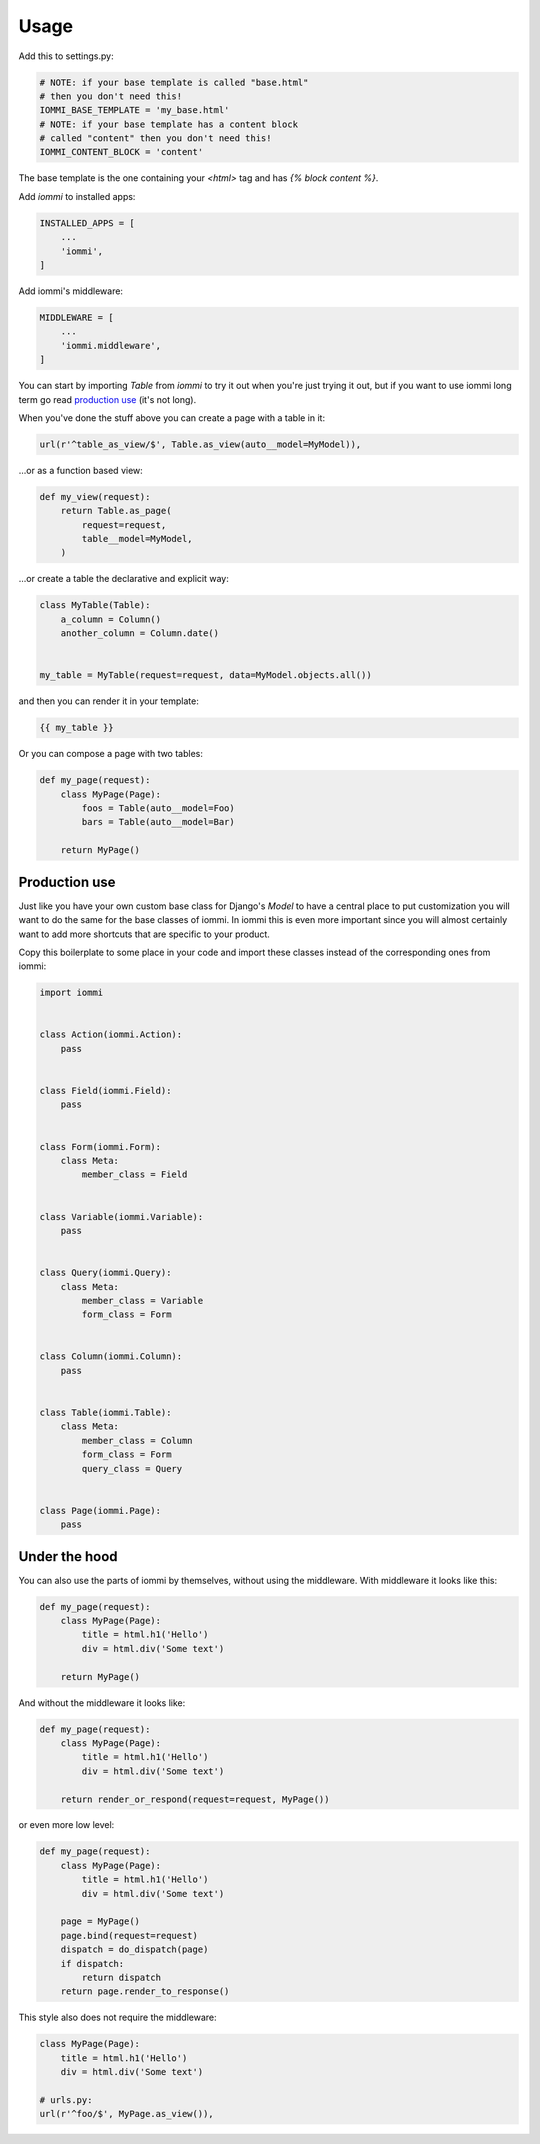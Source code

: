 Usage
=====

Add this to settings.py:

.. code:: python

    # NOTE: if your base template is called "base.html"
    # then you don't need this!
    IOMMI_BASE_TEMPLATE = 'my_base.html'
    # NOTE: if your base template has a content block
    # called "content" then you don't need this!
    IOMMI_CONTENT_BLOCK = 'content'

The base template is the one containing your `<html>` tag and has `{% block content %}`.


Add `iommi` to installed apps:

.. code:: python

    INSTALLED_APPS = [
        ...
        'iommi',
    ]

Add iommi's middleware:

.. code:: python

    MIDDLEWARE = [
        ...
        'iommi.middleware',
    ]


You can start by importing `Table` from `iommi` to try it out when
you're just trying it out, but if you want to use iommi long term go read
`production use`_ (it's not long).

When you've done the stuff above you can create a page with a table in it:

.. code:: python

    url(r'^table_as_view/$', Table.as_view(auto__model=MyModel)),

...or as a function based view:

.. code:: python

    def my_view(request):
        return Table.as_page(
            request=request,
            table__model=MyModel,
        )


...or create a table the declarative and explicit way:

.. code:: python

    class MyTable(Table):
        a_column = Column()
        another_column = Column.date()


    my_table = MyTable(request=request, data=MyModel.objects.all())

and then you can render it in your template:


.. code:: html

    {{ my_table }}


Or you can compose a page with two tables:

.. code:: python

    def my_page(request):
        class MyPage(Page):
            foos = Table(auto__model=Foo)
            bars = Table(auto__model=Bar)

        return MyPage()


Production use
--------------

Just like you have your own custom base class for Django's `Model` to have a
central place to put customization you will want to do the same for the base
classes of iommi. In iommi this is even more important since you will almost
certainly want to add more shortcuts that are specific to your product.

Copy this boilerplate to some place in your code and import these classes
instead of the corresponding ones from iommi:

.. code:: python

    import iommi


    class Action(iommi.Action):
        pass


    class Field(iommi.Field):
        pass


    class Form(iommi.Form):
        class Meta:
            member_class = Field


    class Variable(iommi.Variable):
        pass


    class Query(iommi.Query):
        class Meta:
            member_class = Variable
            form_class = Form


    class Column(iommi.Column):
        pass


    class Table(iommi.Table):
        class Meta:
            member_class = Column
            form_class = Form
            query_class = Query


    class Page(iommi.Page):
        pass



Under the hood
--------------

You can also use the parts of iommi by themselves, without using the
middleware. With middleware it looks like this:


.. code:: python

    def my_page(request):
        class MyPage(Page):
            title = html.h1('Hello')
            div = html.div('Some text')

        return MyPage()

And without the middleware it looks like:

.. code:: python

    def my_page(request):
        class MyPage(Page):
            title = html.h1('Hello')
            div = html.div('Some text')

        return render_or_respond(request=request, MyPage())

or even more low level:

.. code:: python

    def my_page(request):
        class MyPage(Page):
            title = html.h1('Hello')
            div = html.div('Some text')

        page = MyPage()
        page.bind(request=request)
        dispatch = do_dispatch(page)
        if dispatch:
            return dispatch
        return page.render_to_response()


This style also does not require the middleware:

.. code:: python

    class MyPage(Page):
        title = html.h1('Hello')
        div = html.div('Some text')

    # urls.py:
    url(r'^foo/$', MyPage.as_view()),
